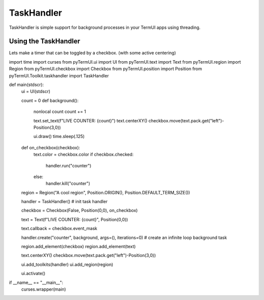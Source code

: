 TaskHandler
-------------

TaskHandler is simple support for background processes in your TermUI apps using threading.

Using the TaskHandler
*******************

Lets make a timer that can be toggled by a checkbox. (with some active centering)

.. code-block:: py

import time
import curses
from pyTermUI.ui import UI
from pyTermUI.text import Text
from pyTermUI.region import Region
from pyTermUI.checkbox import Checkbox
from pyTermUI.position import Position
from pyTermUI.Toolkit.taskhandler import TaskHandler

def main(stdscr):
    ui = UI(stdscr)
    
    count = 0
    def background():
        nonlocal count
        count += 1
        
        text.set_text(f"LIVE COUNTER: {count}")
        text.centerXY()
        checkbox.move(text.pack.get("left")-Position(3,0)) 
        
        ui.draw()
        time.sleep(.125)
            
    def on_checkbox(checkbox):
        text.color = checkbox.color
        if checkbox.checked:
            handler.run("counter")
        else:
            handler.kill("counter")
        
        
    region = Region("A cool region", Position.ORIGIN(), Position.DEFAULT_TERM_SIZE())
    
    
    handler = TaskHandler()
    # init task handler
    
    checkbox = Checkbox(False, Position(0,0), on_checkbox)
    
    text = Text(f"LIVE COUNTER: {count}", Position(0,0))
    
    text.callback = checkbox.event_mask
    
    handler.create("counter", background, args=(), iterations=0)
    # create an infinite loop background task
    
    region.add_element(checkbox)
    region.add_element(text)
    
    text.centerXY()
    checkbox.move(text.pack.get("left")-Position(3,0))    
    
    ui.add_toolkits(handler)
    ui.add_region(region)
    
    ui.activate()
    
if __name__ == "__main__":
    curses.wrapper(main)
